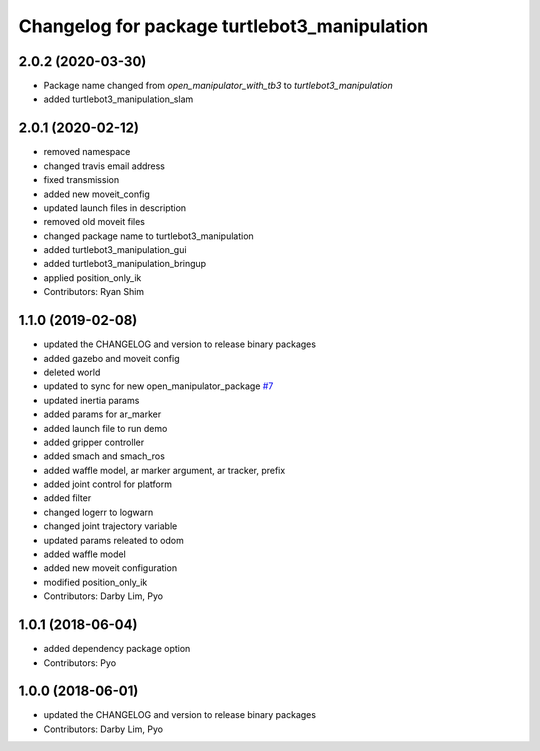 ^^^^^^^^^^^^^^^^^^^^^^^^^^^^^^^^^^^^^^^^^^^^^
Changelog for package turtlebot3_manipulation
^^^^^^^^^^^^^^^^^^^^^^^^^^^^^^^^^^^^^^^^^^^^^

2.0.2 (2020-03-30)
------------------
* Package name changed from `open_manipulator_with_tb3` to `turtlebot3_manipulation`
* added turtlebot3_manipulation_slam

2.0.1 (2020-02-12)
------------------
* removed namespace
* changed travis email address
* fixed transmission
* added new moveit_config
* updated launch files in description
* removed old moveit files
* changed package name to turtlebot3_manipulation
* added turtlebot3_manipulation_gui
* added turtlebot3_manipulation_bringup
* applied position_only_ik
* Contributors: Ryan Shim

1.1.0 (2019-02-08)
------------------
* updated the CHANGELOG and version to release binary packages
* added gazebo and moveit config
* deleted world
* updated to sync for new open_manipulator_package `#7 <https://github.com/ROBOTIS-GIT/open_manipulator_with_tb3/issues/7>`_
* updated inertia params
* added params for ar_marker
* added launch file to run demo
* added gripper controller
* added smach and smach_ros
* added waffle model, ar marker argument, ar tracker, prefix
* added joint control for platform
* added filter
* changed logerr to logwarn
* changed joint trajectory variable
* updated params releated to odom
* added waffle model
* added new moveit configuration
* modified position_only_ik
* Contributors: Darby Lim, Pyo

1.0.1 (2018-06-04)
------------------
* added dependency package option
* Contributors: Pyo

1.0.0 (2018-06-01)
------------------
* updated the CHANGELOG and version to release binary packages
* Contributors: Darby Lim, Pyo
